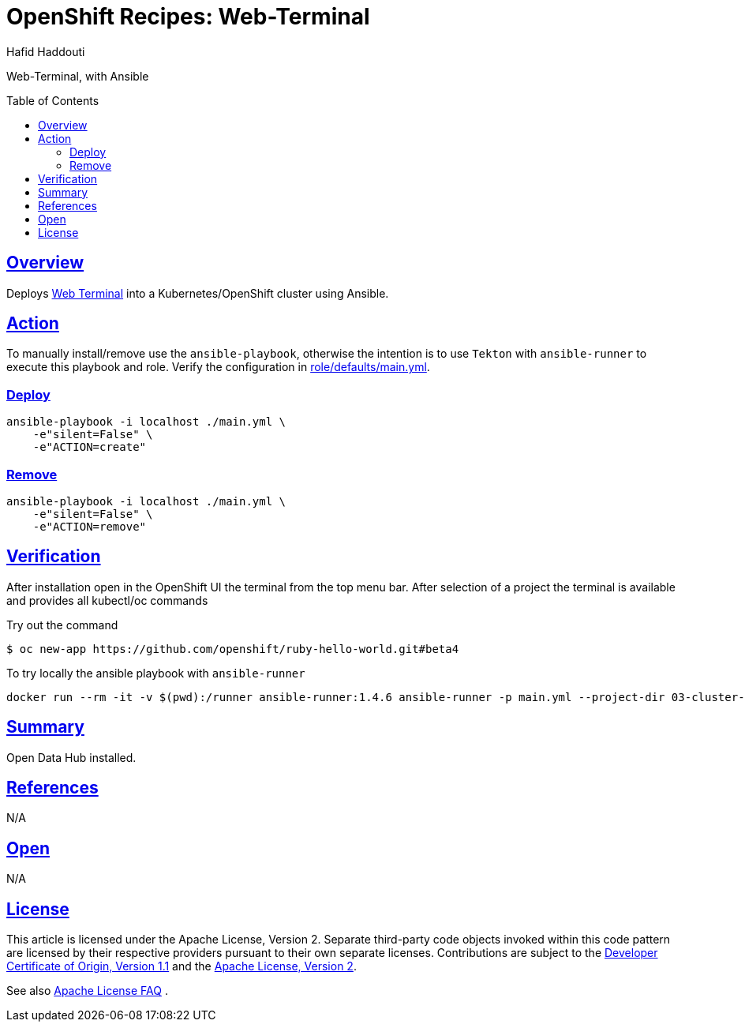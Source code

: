 = OpenShift Recipes: Web-Terminal
:author: Hafid Haddouti
:toc: macro
:toclevels: 4
:sectlinks:
:sectanchors:

Web-Terminal, with Ansible

toc::[]

== Overview

Deploys link:https://github.com/redhat-developer/web-terminal-operator/[Web Terminal] into a Kubernetes/OpenShift cluster using Ansible.

== Action

To manually install/remove use the `ansible-playbook`, otherwise the intention is to use `Tekton` with `ansible-runner` to execute this playbook and role.
Verify the configuration in link:role/defaults/main.yml[].


=== Deploy

----
ansible-playbook -i localhost ./main.yml \
    -e"silent=False" \
    -e"ACTION=create"
----


=== Remove

----
ansible-playbook -i localhost ./main.yml \
    -e"silent=False" \
    -e"ACTION=remove"
----

== Verification

After installation open in the OpenShift UI the terminal from the top menu bar. After selection of a project the terminal is available and provides all kubectl/oc commands

.Try out the command
----
$ oc new-app https://github.com/openshift/ruby-hello-world.git#beta4

----

To try locally the ansible playbook with `ansible-runner`
----
docker run --rm -it -v $(pwd):/runner ansible-runner:1.4.6 ansible-runner -p main.yml --project-dir 03-cluster-capabilities/web-terminal run .
----

== Summary

Open Data Hub installed.

== References

N/A

== Open

N/A


== License

This article is licensed under the Apache License, Version 2.
Separate third-party code objects invoked within this code pattern are licensed by their respective providers pursuant
to their own separate licenses. Contributions are subject to the
link:https://developercertificate.org/[Developer Certificate of Origin, Version 1.1] and the
link:https://www.apache.org/licenses/LICENSE-2.0.txt[Apache License, Version 2].

See also link:https://www.apache.org/foundation/license-faq.html#WhatDoesItMEAN[Apache License FAQ]
.
